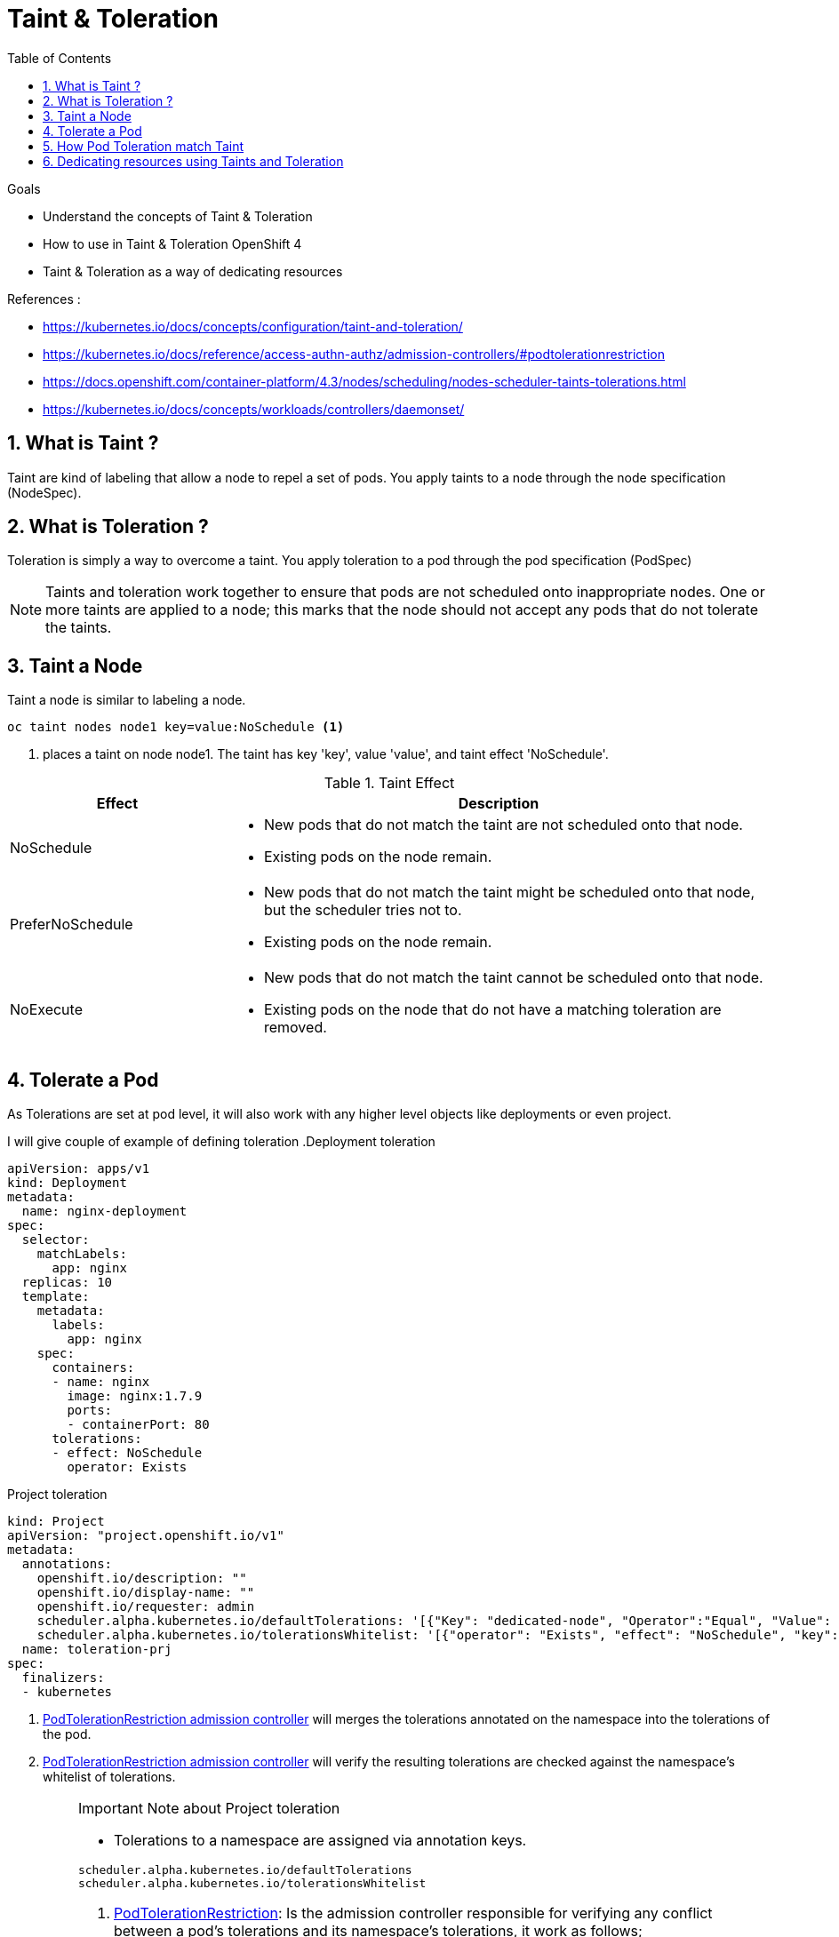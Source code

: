 :data-uri:
:toc: left
:markup-in-source: +verbatim,+quotes,+specialcharacters
:source-highlighter: rouge
:icons: font
:stylesdir: stylesheets
:stylesheet: colony.css

= Taint & Toleration

.Goals

* Understand the concepts of Taint & Toleration
* How to use in Taint & Toleration OpenShift 4
* Taint & Toleration as a way of dedicating resources

.References :
** https://kubernetes.io/docs/concepts/configuration/taint-and-toleration/[]
** https://kubernetes.io/docs/reference/access-authn-authz/admission-controllers/#podtolerationrestriction[]
** https://docs.openshift.com/container-platform/4.3/nodes/scheduling/nodes-scheduler-taints-tolerations.html[]
** https://kubernetes.io/docs/concepts/workloads/controllers/daemonset/[]

:sectnums:

== What is Taint ?
Taint are kind of labeling that allow a node to repel a set of pods. You apply taints to a node through the node specification (NodeSpec).

== What is Toleration ?
Toleration is simply a way to overcome a taint. You apply toleration to a pod through the pod specification (PodSpec)

[NOTE]
====
Taints and toleration work together to ensure that pods are not scheduled onto inappropriate nodes.
One or more taints are applied to a node; this marks that the node should not accept any pods that do not tolerate the taints.
====

== Taint a Node
Taint a node is similar to labeling a node.

[source,bash]
----
oc taint nodes node1 key=value:NoSchedule <1>
----
<1> places a taint on node node1. The taint has key 'key', value 'value', and taint effect 'NoSchedule'.

.Taint Effect
[cols="2,5a"]
|=======
|Effect | Description

|NoSchedule
|
* New pods that do not match the taint are not scheduled onto that node.
* Existing pods on the node remain.

|PreferNoSchedule
|
* New pods that do not match the taint might be scheduled onto that node, but the scheduler tries not to.
* Existing pods on the node remain.

|NoExecute
|
* New pods that do not match the taint cannot be scheduled onto that node.
* Existing pods on the node that do not have a matching toleration are removed.
|=======

== Tolerate a Pod
As Tolerations are set at pod level, it will also work with any higher level objects like deployments or even project.

I will give couple of example of defining toleration
.Deployment toleration
[source,yaml]
----
apiVersion: apps/v1
kind: Deployment
metadata:
  name: nginx-deployment
spec:
  selector:
    matchLabels:
      app: nginx
  replicas: 10
  template:
    metadata:
      labels:
        app: nginx
    spec:
      containers:
      - name: nginx
        image: nginx:1.7.9
        ports:
        - containerPort: 80
      tolerations:
      - effect: NoSchedule
        operator: Exists
----
[[bookmrk-prj-toleration]]
.Project toleration
[source,yaml]
----
kind: Project
apiVersion: "project.openshift.io/v1"
metadata:
  annotations:
    openshift.io/description: ""
    openshift.io/display-name: ""
    openshift.io/requester: admin
    scheduler.alpha.kubernetes.io/defaultTolerations: '[{"Key": "dedicated-node", "Operator":"Equal", "Value": "infra", "effect": "NoSchedule"}]' <1>
    scheduler.alpha.kubernetes.io/tolerationsWhitelist: '[{"operator": "Exists", "effect": "NoSchedule", "key": "dedicated-node"}]' <2>
  name: toleration-prj
spec:
  finalizers:
  - kubernetes
----
<1> https://v1-16.docs.kubernetes.io/docs/reference/access-authn-authz/admission-controllers/#podtolerationrestriction[PodTolerationRestriction admission controller] will merges the tolerations annotated on the namespace into the tolerations of the pod.
<2> https://v1-16.docs.kubernetes.io/docs/reference/access-authn-authz/admission-controllers/#podtolerationrestriction[PodTolerationRestriction admission controller]  will verify the resulting tolerations are checked against the namespace’s whitelist of tolerations.

.Important Note about Project toleration
[IMPORTANT]
====
* Tolerations to a namespace are assigned via annotation keys.
[source,yaml]
----
scheduler.alpha.kubernetes.io/defaultTolerations
scheduler.alpha.kubernetes.io/tolerationsWhitelist
----
. https://v1-16.docs.kubernetes.io/docs/reference/access-authn-authz/admission-controllers/#podtolerationrestriction[PodTolerationRestriction]:
Is the admission controller responsible for verifying any conflict between a pod’s tolerations and its namespace’s tolerations, it work as follows;
.. It merges the namespace’s tolerations <<bookmrk-prj-toleration,"See (1)">> into the pod’s tolerations.
.. Resulting tolerations are checked against the namespace’s whitelist of tolerations <<bookmrk-prj-toleration,"See (2)">>.
.. If the check succeeds, the pod request is admitted otherwise rejected.

. Due to way of scheduling of DaemonSet (DS) (for more info see https://docs.openshift.com/container-platform/4.3/nodes/jobs/nodes-pods-daemonsets.html#scheduled-by-default-scheduler[DaemonSet: Scheduled by default scheduler] and https://v1-14.docs.kubernetes.io/docs/concepts/workloads/controllers/daemonset/#how-daemon-pods-are-scheduled[How Daemon Pods are Scheduled]),
* Even though DS pods go through admission chain, node assignment is already done by DS controller before the pods go through the admission chain. *So it requires assigning toleration explicitly to DS pods.*

** https://issues.redhat.com/browse/RFE-5[RFE to have a patch to address reconciliation between PodTolerationRestriction and DS controller as there has been for PodNodeSelector and DS controller]
====
== How Pod Toleration match Taint
* A toleration “matches” a taint if the keys are the same and the effects are the same
** if the operator is Equal and the values are equal
** if the operator is Exists -> then value *should not* be specified
** if the operator is not specified -> it defaults to Equal.

.Example of Pod Toleration match Taint
[%autowidth,cols=7*]
|=======
| 6.+^.^| Taint == oc taint nodes node1 node-type=special:NoSchedule

.3+^.^h| Toleration

h|Key
h|Operator
h|Value
h|Effect
^.^h|Match
h|Sample

|node-type |Equal |special | NoSchedule
^.^| *Yes*
a|
[source,yaml]
----
tolerations:
- key: "node-type"
  operator: "Equal"
  value: "special"
  effect: "NoSchedule"
----

|node-type |Exists | _N/A_ | NoSchedule
^.^| *Yes*
a|
[source,yaml]
----
tolerations:
- key: "node-type"
  operator: "Exists"
  effect: "NoSchedule"
----
|=======

[NOTE]
====
There are two special cases:

An empty key with operator Exists matches all keys, values and effects which means this will tolerate everything.

tolerations:
- operator: "Exists"
An empty effect matches all effects with key key.

tolerations:
- key: "key"
  operator: "Exists"
====

== Dedicating resources using Taints and Toleration

Taints and tolerations are a flexible way to steer pods away from nodes or evict pods that shouldn’t be running.

* *Dedicated Nodes*: Dedicate a set of nodes for exclusive use by a particular set of users, you can add a taint to those nodes and tolerate the dedicated pods.
+
A common usecase in OCP 4 is Infra-node dedication https://docs.openshift.com/container-platform/4.3/machine_management/creating-infrastructure-machinesets.html#moving-resources-to-infrastructure-machinesets[Moving resources to infrastructure MachineSets],
So by applying following commands you can dedicate a node and move ingress and image registry to this node.
+
[source,bash]
----
oc patch node infra-host --type=merge -p '{"spec":{"taints": [{ "key":"infra", "value":"reserved", "effect":"NoSchedule"},{ "key":"infra", "value":"reserved", "effect":"NoExecute"}]}}'

oc patch ingresscontroller default -n openshift-ingress-operator --type=merge -p '{"spec":{"nodePlacement":{"nodeSelector":{"matchLabels":{"node-role.kubernetes.io/infra":""}},"tolerations":[{"effect":"NoSchedule","key":"infra","operator":"Exists"},{"effect":"NoExecute","key":"infra","operator":"Exists"}]}}}'
oc patch configs.imageregistry.operator.openshift.io/cluster -n openshift-image-registry --type=merge -p '{"spec":{"nodeSelector":{"node-role.kubernetes.io/infra":""},"tolerations":[{"effect":"NoSchedule","key":"infra","value":"reserved"},{"effect":"NoExecute","key":"infra","value":"reserved"}]}}'
----

* *Nodes with Special Hardware*: In a cluster where a small subset of nodes have specialized hardware (for example GPUs),
it is desirable to keep pods that don’t need the specialized hardware off of those nodes, thus leaving room for later-arriving pods that do need the specialized hardware.
This can be done by tainting the nodes that have the specialized hardware and adding a corresponding toleration to pods that use the special hardware.

